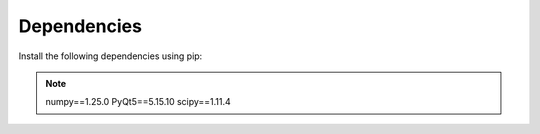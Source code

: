 Dependencies
============

Install the following dependencies using pip:

.. note::
    numpy==1.25.0
    PyQt5==5.15.10
    scipy==1.11.4
